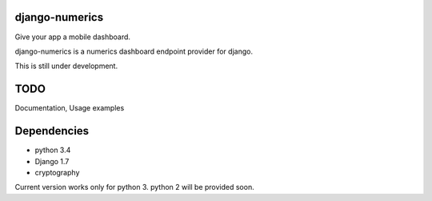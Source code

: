 django-numerics |build|_
===============================

Give your app a mobile dashboard.

django-numerics is a numerics dashboard endpoint provider for django.

This is still under development.

TODO
====
Documentation, Usage examples

Dependencies
============

- python 3.4
- Django 1.7
- cryptography

Current version works only for python 3. python 2 will be provided soon.

.. |build| image:: https://travis-ci.org/huseyinyilmaz/django-numerics.png
.. _build: https://travis-ci.org/huseyinyilmaz/django-numerics
